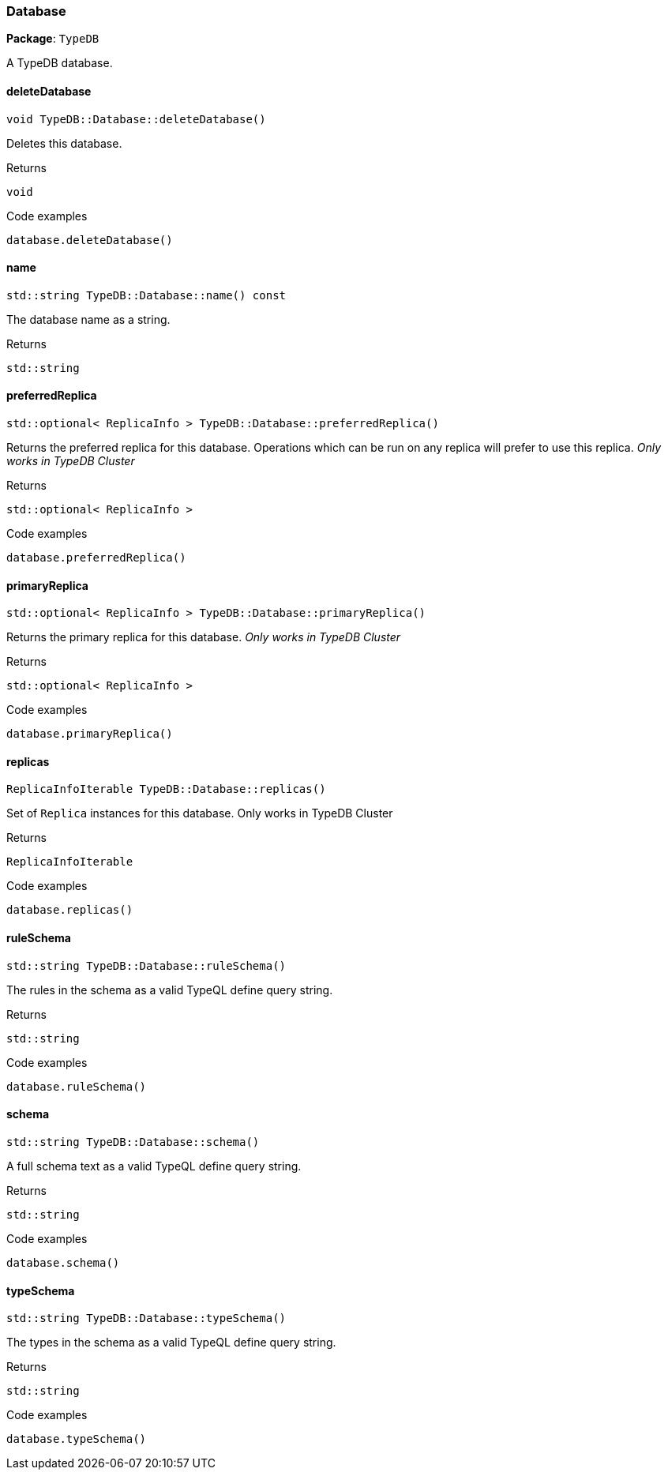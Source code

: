 [#_Database]
=== Database

*Package*: `TypeDB`



A TypeDB database.

// tag::methods[]
[#_void_TypeDBDatabasedeleteDatabase_]
==== deleteDatabase

[source,cpp]
----
void TypeDB::Database::deleteDatabase()
----



Deletes this database.


[caption=""]
.Returns
`void`

[caption=""]
.Code examples
[source,cpp]
----
database.deleteDatabase()
----

[#_stdstring_TypeDBDatabasename_const]
==== name

[source,cpp]
----
std::string TypeDB::Database::name() const
----



The database name as a string.

[caption=""]
.Returns
`std::string`

[#_stdoptional_ReplicaInfo_TypeDBDatabasepreferredReplica_]
==== preferredReplica

[source,cpp]
----
std::optional< ReplicaInfo > TypeDB::Database::preferredReplica()
----



Returns the preferred replica for this database. Operations which can be run on any replica will prefer to use this replica. _Only works in TypeDB Cluster_


[caption=""]
.Returns
`std::optional< ReplicaInfo >`

[caption=""]
.Code examples
[source,cpp]
----
database.preferredReplica()
----

[#_stdoptional_ReplicaInfo_TypeDBDatabaseprimaryReplica_]
==== primaryReplica

[source,cpp]
----
std::optional< ReplicaInfo > TypeDB::Database::primaryReplica()
----



Returns the primary replica for this database. _Only works in TypeDB Cluster_


[caption=""]
.Returns
`std::optional< ReplicaInfo >`

[caption=""]
.Code examples
[source,cpp]
----
database.primaryReplica()
----

[#_ReplicaInfoIterable_TypeDBDatabasereplicas_]
==== replicas

[source,cpp]
----
ReplicaInfoIterable TypeDB::Database::replicas()
----



Set of ``Replica`` instances for this database. Only works in TypeDB Cluster


[caption=""]
.Returns
`ReplicaInfoIterable`

[caption=""]
.Code examples
[source,cpp]
----
database.replicas()
----

[#_stdstring_TypeDBDatabaseruleSchema_]
==== ruleSchema

[source,cpp]
----
std::string TypeDB::Database::ruleSchema()
----



The rules in the schema as a valid TypeQL define query string.


[caption=""]
.Returns
`std::string`

[caption=""]
.Code examples
[source,cpp]
----
database.ruleSchema()
----

[#_stdstring_TypeDBDatabaseschema_]
==== schema

[source,cpp]
----
std::string TypeDB::Database::schema()
----



A full schema text as a valid TypeQL define query string.


[caption=""]
.Returns
`std::string`

[caption=""]
.Code examples
[source,cpp]
----
database.schema()
----

[#_stdstring_TypeDBDatabasetypeSchema_]
==== typeSchema

[source,cpp]
----
std::string TypeDB::Database::typeSchema()
----



The types in the schema as a valid TypeQL define query string.


[caption=""]
.Returns
`std::string`

[caption=""]
.Code examples
[source,cpp]
----
database.typeSchema()
----

// end::methods[]

